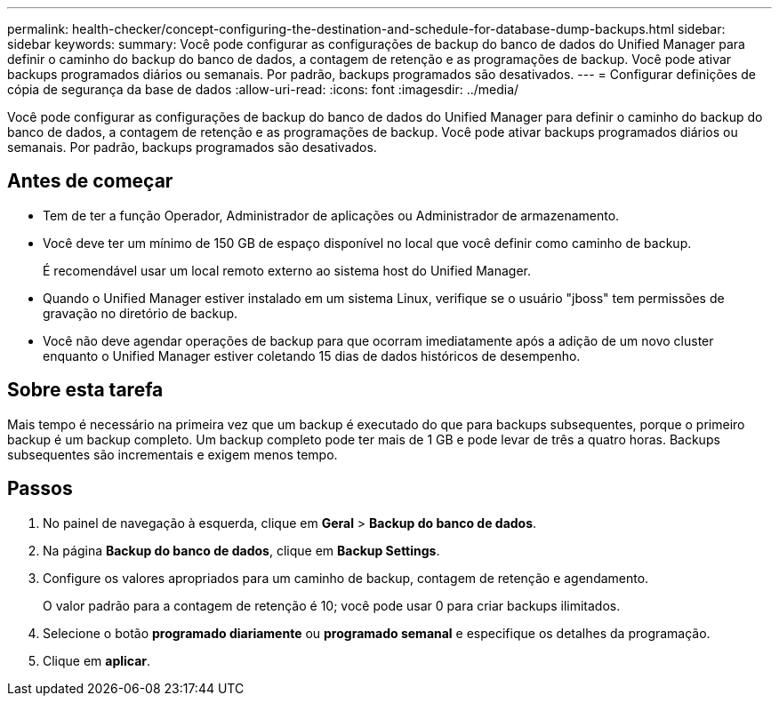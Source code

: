 ---
permalink: health-checker/concept-configuring-the-destination-and-schedule-for-database-dump-backups.html 
sidebar: sidebar 
keywords:  
summary: Você pode configurar as configurações de backup do banco de dados do Unified Manager para definir o caminho do backup do banco de dados, a contagem de retenção e as programações de backup. Você pode ativar backups programados diários ou semanais. Por padrão, backups programados são desativados. 
---
= Configurar definições de cópia de segurança da base de dados
:allow-uri-read: 
:icons: font
:imagesdir: ../media/


[role="lead"]
Você pode configurar as configurações de backup do banco de dados do Unified Manager para definir o caminho do backup do banco de dados, a contagem de retenção e as programações de backup. Você pode ativar backups programados diários ou semanais. Por padrão, backups programados são desativados.



== Antes de começar

* Tem de ter a função Operador, Administrador de aplicações ou Administrador de armazenamento.
* Você deve ter um mínimo de 150 GB de espaço disponível no local que você definir como caminho de backup.
+
É recomendável usar um local remoto externo ao sistema host do Unified Manager.

* Quando o Unified Manager estiver instalado em um sistema Linux, verifique se o usuário "jboss" tem permissões de gravação no diretório de backup.
* Você não deve agendar operações de backup para que ocorram imediatamente após a adição de um novo cluster enquanto o Unified Manager estiver coletando 15 dias de dados históricos de desempenho.




== Sobre esta tarefa

Mais tempo é necessário na primeira vez que um backup é executado do que para backups subsequentes, porque o primeiro backup é um backup completo. Um backup completo pode ter mais de 1 GB e pode levar de três a quatro horas. Backups subsequentes são incrementais e exigem menos tempo.



== Passos

. No painel de navegação à esquerda, clique em *Geral* > *Backup do banco de dados*.
. Na página *Backup do banco de dados*, clique em *Backup Settings*.
. Configure os valores apropriados para um caminho de backup, contagem de retenção e agendamento.
+
O valor padrão para a contagem de retenção é 10; você pode usar 0 para criar backups ilimitados.

. Selecione o botão *programado diariamente* ou *programado semanal* e especifique os detalhes da programação.
. Clique em *aplicar*.

